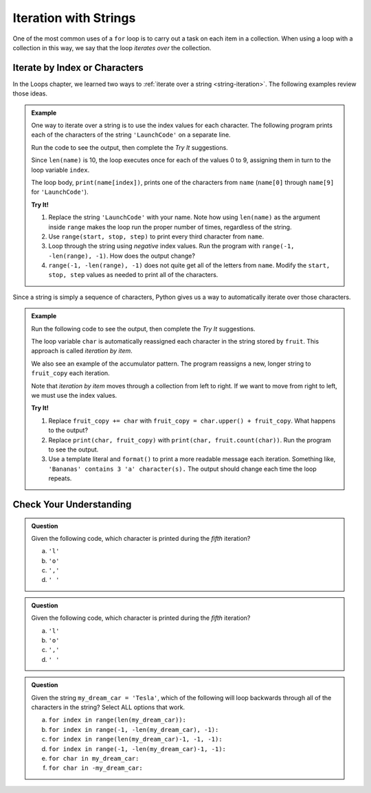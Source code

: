 Iteration with Strings
======================

One of the most common uses of a ``for`` loop is to carry out a task on each
item in a collection. When using a loop with a collection in this way, we say
that the loop *iterates over* the collection.

Iterate by Index or Characters
------------------------------

In the Loops chapter, we learned two ways to
:ref:`iterate over a string <string-iteration>`. The following examples review
those ideas.

.. admonition:: Example

   One way to iterate over a string is to use the index values for each
   character. The following program prints each of the characters of the string
   ``'LaunchCode'`` on a separate line.
   
   Run the code to see the output, then complete the *Try It* suggestions.

   .. replit:: Python
      :slug: StringIterationExample
      :linenos:

      name = 'LaunchCode'

      for index in range(len(name)):
         print(name[index])

   Since ``len(name)`` is 10, the loop executes once for each of the values 0 to
   9, assigning them in turn to the loop variable ``index``.

   The loop body, ``print(name[index])``, prints one of the characters from
   ``name`` (``name[0]`` through ``name[9]`` for ``'LaunchCode'``).

   **Try It!**

   #. Replace the string ``'LaunchCode'`` with your name. Note how using
      ``len(name)`` as the argument inside ``range`` makes the loop run the
      proper number of times, regardless of the string.
   #. Use ``range(start, stop, step)`` to print every third character from
      ``name``.
   #. Loop through the string using *negative* index values. Run the program
      with ``range(-1, -len(range), -1)``. How does the output change?
   #. ``range(-1, -len(range), -1)`` does not quite get all of the letters from
      ``name``. Modify the ``start, stop, step`` values as needed to print all
      of the characters.

Since a string is simply a sequence of characters, Python gives us a way to
automatically iterate over those characters.

.. admonition:: Example
   
   Run the following code to see the output, then complete the *Try It*
   suggestions.

   .. replit:: Python
      :slug: StringIterationExampleChars
      :linenos:

      fruit = 'Bananas'
      fruit_copy = ''

      for char in fruit:
         fruit_copy += char
         print(char, fruit_copy)

   The loop variable ``char`` is automatically reassigned each character in the
   string stored by ``fruit``. This approach is called *iteration by item*.

   We also see an example of the accumulator pattern. The program reassigns a
   new, longer string to ``fruit_copy`` each iteration.
   
   Note that *iteration by item* moves through a collection from left to right.
   If we want to move from right to left, we must use the index values.

   **Try It!**

   #. Replace ``fruit_copy += char`` with
      ``fruit_copy = char.upper() + fruit_copy``. What happens to the output?
   #. Replace ``print(char, fruit_copy)`` with
      ``print(char, fruit.count(char))``. Run the program to see the output.
   #. Use a template literal and ``format()`` to print a more readable message
      each iteration. Something like, ``'Bananas' contains 3 'a' character(s).``
      The output should change each time the loop repeats.

Check Your Understanding
------------------------

.. admonition:: Question

   Given the following code, which character is printed during the *fifth*
   iteration?

   .. sourcecode:: Python
      :linenos:

      text = 'Hello, World!'

      for index in range(len(text)):
         print(text[index])
      
   a. ``'l'``
   b. ``'o'``
   c. ``','``
   d. ``' '``

.. Answer = b

.. admonition:: Question

   Given the following code, which character is printed during the *fifth*
   iteration?

   .. sourcecode:: Python
      :linenos:

      text = 'Hello, World!'

      for char in text:
         print(char)

   a. ``'l'``
   b. ``'o'``
   c. ``','``
   d. ``' '``

.. Answer = b

.. admonition:: Question

   Given the string ``my_dream_car = 'Tesla'``, which of the following will
   loop backwards through all of the characters in the string? Select ALL
   options that work.

   a. ``for index in range(len(my_dream_car)):``
   b. ``for index in range(-1, -len(my_dream_car), -1):``
   c. ``for index in range(len(my_dream_car)-1, -1, -1):``
   d. ``for index in range(-1, -len(my_dream_car)-1, -1):``
   e. ``for char in my_dream_car:``
   f. ``for char in -my_dream_car:``

.. Answers = c & d


